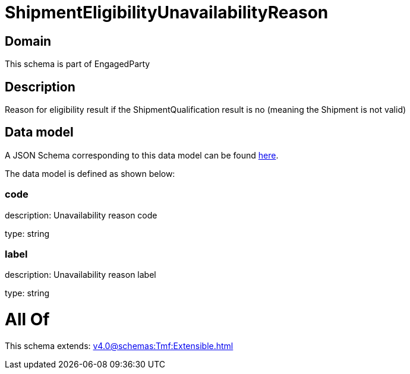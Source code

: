= ShipmentEligibilityUnavailabilityReason

[#domain]
== Domain

This schema is part of EngagedParty

[#description]
== Description

Reason for eligibility result if the ShipmentQualification result is no (meaning the Shipment is not valid)


[#data_model]
== Data model

A JSON Schema corresponding to this data model can be found https://tmforum.org[here].

The data model is defined as shown below:


=== code
description: Unavailability reason code

type: string


=== label
description: Unavailability reason label

type: string


= All Of 
This schema extends: xref:v4.0@schemas:Tmf:Extensible.adoc[]
